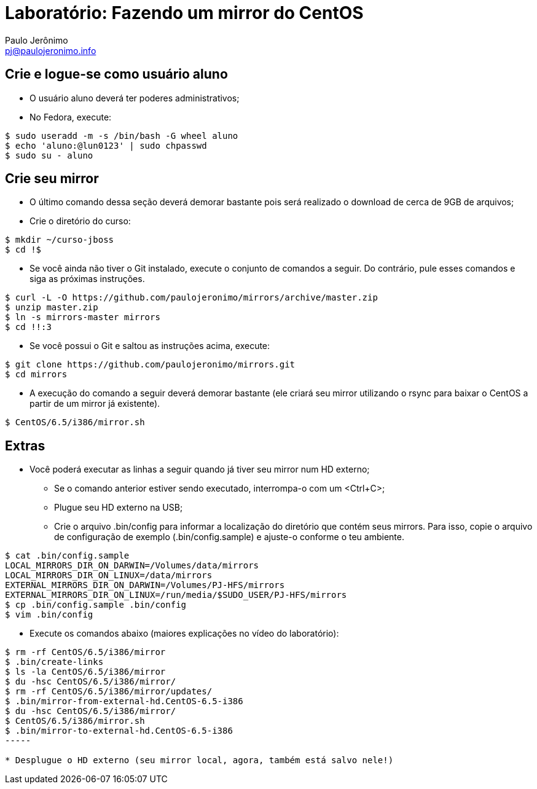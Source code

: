 = Laboratório: Fazendo um mirror do CentOS
:author: Paulo Jerônimo
:email: pj@paulojeronimo.info

== Crie e logue-se como usuário aluno
* O usuário aluno deverá ter poderes administrativos;
* No Fedora, execute:
[source,bash]
----
$ sudo useradd -m -s /bin/bash -G wheel aluno
$ echo 'aluno:@lun0123' | sudo chpasswd
$ sudo su - aluno
----

== Crie seu mirror 
* O último comando dessa seção deverá demorar bastante pois será realizado o download de cerca de 9GB de arquivos;
* Crie o diretório do curso:
[source,bash]
----
$ mkdir ~/curso-jboss
$ cd !$
----
* Se você ainda não tiver o Git instalado, execute o conjunto de comandos a seguir. Do contrário, pule esses comandos e siga as próximas instruções.
[source,bash]
----
$ curl -L -O https://github.com/paulojeronimo/mirrors/archive/master.zip
$ unzip master.zip
$ ln -s mirrors-master mirrors
$ cd !!:3
----
* Se você possui o Git e saltou as instruções acima, execute:
[source,bash]
----
$ git clone https://github.com/paulojeronimo/mirrors.git
$ cd mirrors
----
* A execução do comando a seguir deverá demorar bastante (ele criará seu mirror utilizando o rsync para baixar o CentOS a partir de um mirror já existente).
[source,bash]
----
$ CentOS/6.5/i386/mirror.sh
----

== Extras 
* Você poderá executar as linhas a seguir quando já tiver seu mirror num HD externo;
** Se o comando anterior estiver sendo executado, interrompa-o com um <Ctrl+C>;
** Plugue seu HD externo na USB;
** Crie o arquivo +.bin/config+ para informar a localização do diretório que contém seus mirrors. Para isso, copie o arquivo de configuração de exemplo (+.bin/config.sample+) e ajuste-o conforme o teu ambiente.
[source,bash]
----
$ cat .bin/config.sample 
LOCAL_MIRRORS_DIR_ON_DARWIN=/Volumes/data/mirrors
LOCAL_MIRRORS_DIR_ON_LINUX=/data/mirrors
EXTERNAL_MIRRORS_DIR_ON_DARWIN=/Volumes/PJ-HFS/mirrors
EXTERNAL_MIRRORS_DIR_ON_LINUX=/run/media/$SUDO_USER/PJ-HFS/mirrors
$ cp .bin/config.sample .bin/config
$ vim .bin/config
----
* Execute os comandos abaixo (maiores explicações no vídeo do laboratório):
[source,bash]
----
$ rm -rf CentOS/6.5/i386/mirror
$ .bin/create-links
$ ls -la CentOS/6.5/i386/mirror
$ du -hsc CentOS/6.5/i386/mirror/
$ rm -rf CentOS/6.5/i386/mirror/updates/
$ .bin/mirror-from-external-hd.CentOS-6.5-i386
$ du -hsc CentOS/6.5/i386/mirror/
$ CentOS/6.5/i386/mirror.sh
$ .bin/mirror-to-external-hd.CentOS-6.5-i386
-----

* Desplugue o HD externo (seu mirror local, agora, também está salvo nele!)
